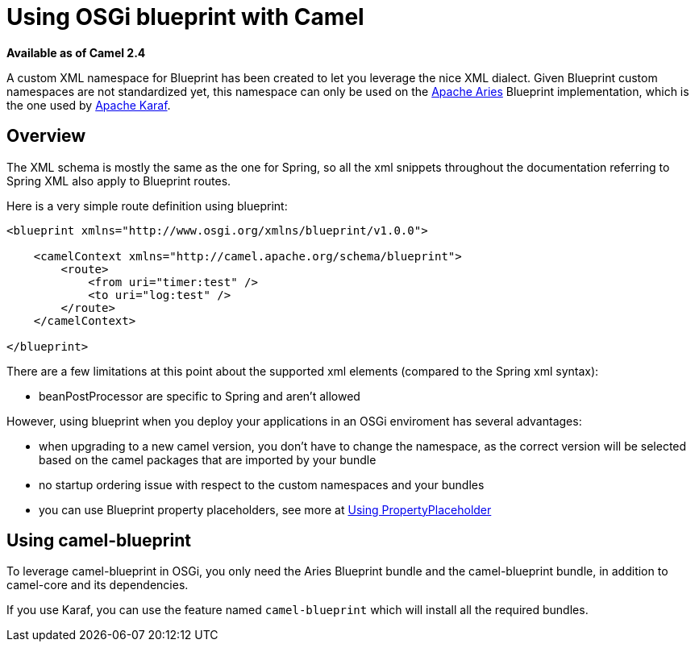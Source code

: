[[UsingOSGiblueprintwithCamel-UsingOSGiblueprintwithCamel]]
= Using OSGi blueprint with Camel

*Available as of Camel 2.4*

A custom XML namespace for Blueprint has been created to let you
leverage the nice XML dialect. Given Blueprint custom namespaces are not
standardized yet, this namespace can only be used on the
http://incubator.apache.org/aries/[Apache Aries] Blueprint
implementation, which is the one used by http://karaf.apache.org[Apache
Karaf].

[[UsingOSGiblueprintwithCamel-Overview]]
== Overview

The XML schema is mostly the same as the one for Spring, so all the xml
snippets throughout the documentation referring to Spring XML also apply
to Blueprint routes.

Here is a very simple route definition using blueprint:

[source,xml]
-------------------------------------------------------------------
<blueprint xmlns="http://www.osgi.org/xmlns/blueprint/v1.0.0">

    <camelContext xmlns="http://camel.apache.org/schema/blueprint">
        <route>
            <from uri="timer:test" />
            <to uri="log:test" />
        </route>
    </camelContext>

</blueprint>
-------------------------------------------------------------------

There are a few limitations at this point about the supported xml
elements (compared to the Spring xml syntax):

* beanPostProcessor are specific to Spring and aren't allowed

However, using blueprint when you deploy your applications in an OSGi
enviroment has several advantages:

* when upgrading to a new camel version, you don't have to change the
namespace, as the correct version will be selected based on the camel
packages that are imported by your bundle
* no startup ordering issue with respect to the custom namespaces and
your bundles
* you can use Blueprint property placeholders, see more at
xref:using-propertyplaceholder.adoc[Using PropertyPlaceholder]

[[UsingOSGiblueprintwithCamel-Usingcamel-blueprint]]
== Using camel-blueprint

To leverage camel-blueprint in OSGi, you only need the Aries Blueprint
bundle and the camel-blueprint bundle, in addition to camel-core and its
dependencies.

If you use Karaf, you can use the feature named `camel-blueprint` which
will install all the required bundles.
